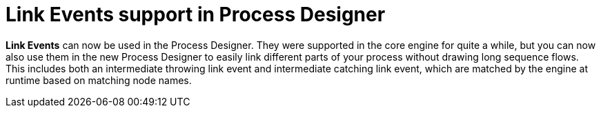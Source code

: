 [id='stunner-link-events-742']

= Link Events support in Process Designer

*Link Events* can now be used in the Process Designer.  They were supported in the core engine for quite a while, but you can now
also use them in the new Process Designer to easily link different parts of your process without drawing long sequence flows. This includes both an intermediate throwing link event and intermediate catching link event, which are matched by the engine at runtime based on matching node names. 
